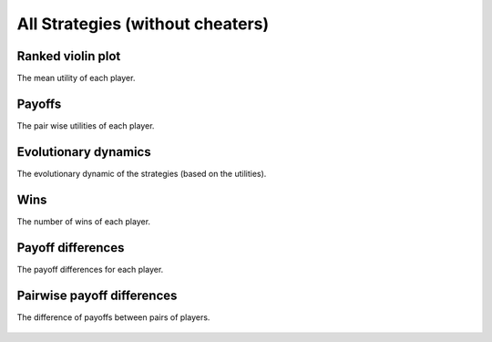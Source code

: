 All Strategies (without cheaters)
=================================

Ranked violin plot
------------------

The mean utility of each player.

.. figure:: ../../assets/strategies_boxplot.svg
   :alt: ranked violin plot

Payoffs
-------

The pair wise utilities of each player.

.. figure:: ../../assets/strategies_payoff.svg
   :alt: payoffs

Evolutionary dynamics
---------------------

The evolutionary dynamic of the strategies (based on the utilities).

.. figure:: ../../assets/strategies_reproduce.svg
   :alt: evolutionary dynamics

Wins
----

The number of wins of each player.

.. figure:: ../../assets/strategies_winplot.svg
   :alt: evolutionary dynamics

Payoff differences
------------------

The payoff differences for each player.

.. figure:: ../../assets/strategies_sdvplot.svg
   :alt: evolutionary dynamics

Pairwise payoff differences
---------------------------

The difference of payoffs between pairs of players.

.. figure:: ../../assets/strategies_pdplot.svg
   :alt: evolutionary dynamics
